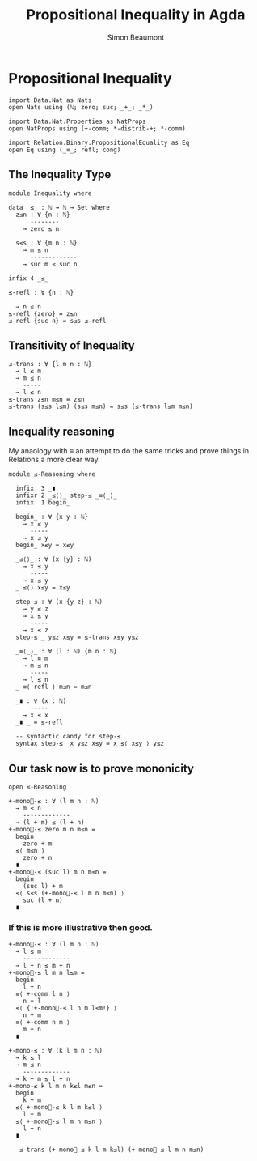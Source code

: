 #+TITLE: Propositional Inequality in Agda
#+AUTHOR: Simon Beaumont
#+EMAIL: datalligator@icloud.com
#+BIBLIOGRAPHY: ~/Notes/bibliography.bib
#+STARTUP: inlineimages overview latexpreview
#+LATEX_HEADER: \usepackage{tikz}
#+LATEX_HEADER: \usetikzlibrary{positioning}

* Propositional Inequality
#+begin_src agda2
import Data.Nat as Nats
open Nats using (ℕ; zero; suc; _+_; _*_)

import Data.Nat.Properties as NatProps
open NatProps using (+-comm; *-distrib-+; *-comm)

import Relation.Binary.PropositionalEquality as Eq
open Eq using (_≡_; refl; cong)
#+end_src

** The Inequality Type
#+begin_src agda2
module Inequality where

data _≤_ : ℕ → ℕ → Set where
  z≤n : ∀ {n : ℕ}
      --------
    → zero ≤ n

  s≤s : ∀ {m n : ℕ}
    → m ≤ n
      -------------
    → suc m ≤ suc n

infix 4 _≤_
#+end_src

#+begin_src agda2
≤-refl : ∀ {n : ℕ}
    -----
  → n ≤ n
≤-refl {zero} = z≤n
≤-refl {suc n} = s≤s ≤-refl
#+end_src

** Transitivity of Inequality
#+begin_src agda2
≤-trans : ∀ {l m n : ℕ}
  → l ≤ m
  → m ≤ n
    -----
  → l ≤ n
≤-trans z≤n m≤n = z≤n
≤-trans (s≤s l≤m) (s≤s m≤n) = s≤s (≤-trans l≤m m≤n)
#+end_src

** Inequality reasoning

My anaology with ≡ an attempt to do the same tricks and prove things
in Relations a more clear way.

#+begin_src agda2
module ≤-Reasoning where
  
  infix  3 _∎
  infixr 2 _≤⟨⟩_ step-≤ _≡⟨_⟩_
  infix  1 begin_

  begin_ : ∀ {x y : ℕ}
    → x ≤ y
      -----
    → x ≤ y
  begin_ x≤y = x≤y

  _≤⟨⟩_ : ∀ (x {y} : ℕ)
    → x ≤ y
      -----
    → x ≤ y
  _ ≤⟨⟩ x≤y = x≤y

  step-≤ : ∀ (x {y z} : ℕ)
    → y ≤ z
    → x ≤ y
      -----
    → x ≤ z
  step-≤ _ y≤z x≤y = ≤-trans x≤y y≤z

  _≡⟨_⟩_ : ∀ (l : ℕ) {m n : ℕ}
    → l ≡ m
    → m ≤ n
      -----
    → l ≤ n
  _ ≡⟨ refl ⟩ m≤n = m≤n 

  _∎ : ∀ (x : ℕ)
      -----
    → x ≤ x
  _∎ _ = ≤-refl

  -- syntactic candy for step-≤
  syntax step-≤  x y≤z x≤y = x ≤⟨ x≤y ⟩ y≤z
#+end_src

** Our task now is to prove mononicity

#+begin_src agda2
open ≤-Reasoning
#+end_src

#+begin_src agda2
+-mono⃗-≤ : ∀ (l m n : ℕ)
  → m ≤ n
    -------------
  → (l + m) ≤ (l + n)
+-mono⃗-≤ zero m n m≤n =
  begin
    zero + m
  ≤⟨ m≤n ⟩
    zero + n
  ∎
+-mono⃗-≤ (suc l) m n m≤n =
  begin
    (suc l) + m
  ≤⟨ s≤s (+-mono⃗-≤ l m n m≤n) ⟩  
    suc (l + n)
  ∎
#+end_src

*** If this is more illustrative then good.
#+begin_src agda2
+-mono⃖-≤ : ∀ (l m n : ℕ)
  → l ≤ m
    -------------
  → l + n ≤ m + n
+-mono⃖-≤ l m n l≤m =
  begin
    l + n
  ≡⟨ +-comm l n ⟩
    n + l
  ≤⟨ {!+-mono⃗-≤ l n m l≤m!} ⟩
    n + m
  ≡⟨ +-comm n m ⟩  
    m + n
  ∎
#+end_src

#+begin_src agda2
+-mono-≤ : ∀ (k l m n : ℕ)
  → k ≤ l
  → m ≤ n
    -------------
  → k + m ≤ l + n
+-mono-≤ k l m n k≤l m≤n =
  begin
    k + m
  ≤⟨ +-mono⃖-≤ k l m k≤l ⟩
    l + m
  ≤⟨ +-mono⃗-≤ l m n m≤n ⟩
    l + n 
  ∎

-- ≤-trans (+-mono⃖-≤ k l m k≤l) (+-mono⃗-≤ l m n m≤n)  
#+end_src
